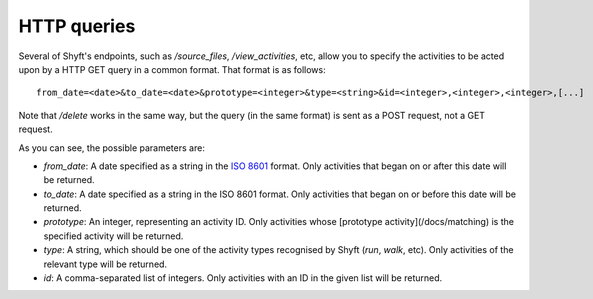 HTTP queries
############

Several of Shyft's endpoints, such as `/source_files`, `/view_activities`, etc, allow you to specify the activities to
be acted upon by a HTTP GET query in a common format. That format is as follows::

    from_date=<date>&to_date=<date>&prototype=<integer>&type=<string>&id=<integer>,<integer>,<integer>,[...]

Note that `/delete` works in the same way, but the query (in the same format) is sent as a POST request, not a GET request.

As you can see, the possible parameters are:

* `from_date`: A date specified as a string in the `ISO 8601 <https://en.wikipedia.org/wiki/ISO_8601>`_ format. Only
  activities that began on or after this date will be returned.
  
* `to_date`: A date specified as a string in the ISO 8601 format. Only activities that began on or before this
  date will be returned.
  
* `prototype`: An integer, representing an activity ID. Only activities whose [prototype activity](/docs/matching)
  is the specified activity will be returned.
  
* `type`: A string, which should be one of the activity types recognised by Shyft (`run`, `walk`, etc). Only activities
  of the relevant type will be returned.
  
* `id`: A comma-separated list of integers. Only activities with an ID in the given list will be returned.